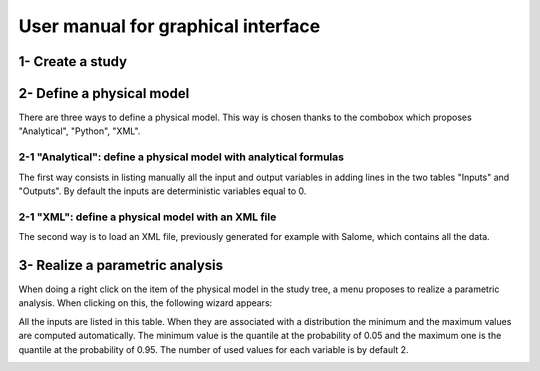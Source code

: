 ===================================
User manual for graphical interface
===================================

1- Create a study
=================

2- Define a physical model
==========================

There are three ways to define a physical model. This way is chosen thanks to
the combobox which proposes "Analytical", "Python", "XML".

2-1 "Analytical": define a physical model with analytical formulas
''''''''''''''''''''''''''''''''''''''''''''''''''''''''''''''''''

The first way consists in listing manually all the input and output variables in adding
lines in the two tables "Inputs" and "Outputs".
By default the inputs are deterministic variables equal to 0.

.. image:: analyticalPhysicalModel.png
    :align: center
    :width: 640px
    :height: 512px

2-1 "XML": define a physical model with an XML file
'''''''''''''''''''''''''''''''''''''''''''''''''''

The second way is to load an XML file, previously generated for example with Salome,
which contains all the data.

.. image:: YACSPhysicalModel.png
    :align: center
    :width: 640px
    :height: 512px

3- Realize a parametric analysis
================================

When doing a right click on the item of the physical model in the study tree, a menu proposes
to realize a parametric analysis.
When clicking on this, the following wizard appears:

.. image:: ParametricCalculusData.png
    :align: center
    :width: 600px
    :height: 360px

All the inputs are listed in this table. When they are associated with a distribution
the minimum and the maximum values are computed automatically. The minimum value is the
quantile at the probability of 0.05 and the maximum one is the quantile at the probability of
0.95. The number of used values for each variable is by default 2.

.. image:: ParametricCalculusResultMinMax.png
    :align: center
    :width: 455px
    :height: 294px

.. image:: ParametricCalculusResultTable.png
    :align: center
    :width: 462px
    :height: 355px

.. image:: ParametricCalculusResultPlot.png
    :align: center
    :width: 455px
    :height: 455px

